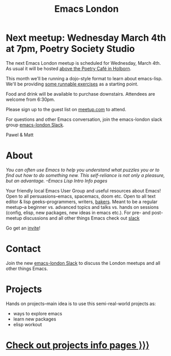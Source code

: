 #+TITLE: Emacs London
#+EXPORT_FILE_NAME: ./index.html

* Next meetup: Wednesday March 4th at 7pm, Poetry Society Studio

The next Emacs London meetup is scheduled for Wednesday, March 4th. As usual it
will be hosted [[https://goo.gl/maps/hQTo4moTHToJwvgG7][above the Poetry Café in Holborn]].

This month we'll be running a dojo-style format to learn about emacs-lisp.
We'll be providing [[file:dojo.org][some runnable exercises]] as a starting point.

Food and drink will be available to purchase downstairs. Attendees are welcome from 6:30pm.

Please sign up to the guest list on [[https://www.meetup.com/London-Emacs-Hacking/][meetup.com]] to attend.

For questions and other Emacs conversation, join the emacs-london slack group [[https://emacs-london.herokuapp.com/][emacs-london Slack]].

Pawel & Matt

* About

  /You can often use Emacs to help you understand what puzzles you or to find out how to do something new./
  /This self-reliance is not only a pleasure, but an advantage./
  /--Emacs Lisp Intro Info pages/

  Your friendly local Emacs User Group and useful resources about Emacs!
  Open to all persuasions--emacs, spacemacs, doom etc.
  Open to all text editor & lisp geeks--programmers, writers, [[https://bofh.org.uk/2019/02/25/baking-with-emacs/][bakers]].
  Meant to be a regular meetup--a beginner vs. advanced topics and talks vs. hands on sessions (config, elisp, new packages, new ideas in emacs etc.).
  For pre- and post- meetup discussions and all other things Emacs check out [[https://emacs-london.slack.com][slack]]

  Go get an [[https://emacs-london.herokuapp.com/][invite]]!

* Contact

Join the new [[https://emacs-london.herokuapp.com/][emacs-london Slack]] to discuss the London meetups and all other things Emacs.

* Projects
  Hands on projects--main idea is to use this semi-real-world projects as:
  - ways to explore emacs
  - learn new packages
  - elisp workout

#+BEGIN_EXPORT html
<h1><a href="./projects.html">Check out projects info pages &rangle;&rangle;&rangle;</a></h1>
#+END_EXPORT

* experiments :noexport:
  #+ATTR_HTML: :alt emacs-london image :title Logo! :class logo
  [[./assets/images/emacs-london-logo.png]]
